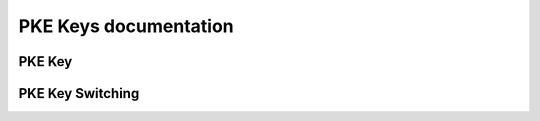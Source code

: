 PKE Keys documentation
====================================

PKE Key
-------------------------------

.. autodoxygenindex::
   :project: pke_key

PKE Key Switching
-------------------------------

.. autodoxygenindex::
   :project: pke_keyswitch
